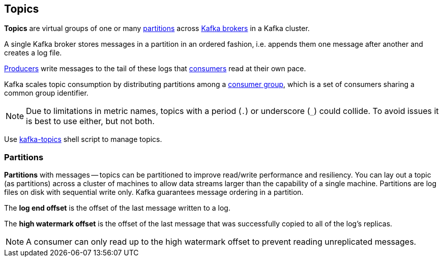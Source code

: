 == Topics

*Topics* are virtual groups of one or many <<partitions, partitions>> across link:kafka-brokers.adoc[Kafka brokers] in a Kafka cluster.

A single Kafka broker stores messages in a partition in an ordered fashion, i.e. appends them one message after another and creates a log file.

link:kafka-producers.adoc[Producers] write messages to the tail of these logs that link:kafka-consumers.adoc[consumers] read at their own pace.

Kafka scales topic consumption by distributing partitions among a link:kafka-consumers.adoc#consumer-group[consumer group], which is a set of consumers sharing a common group identifier.

NOTE: Due to limitations in metric names, topics with a period (`.`) or underscore (`_`) could collide. To avoid issues it is best to use either, but not both.

Use <<kafka-admin-TopicCommand.adoc#, kafka-topics>> shell script to manage topics.

=== [[partitions]] Partitions

*Partitions* with messages -- topics can be partitioned to improve read/write performance and resiliency. You can lay out a topic (as partitions) across a cluster of machines to allow data streams larger than the capability of a single machine. Partitions are log files on disk with sequential write only. Kafka guarantees message ordering in a partition.

The *log end offset* is the offset of the last message written to a log.

The *high watermark offset* is the offset of the last message that was successfully copied to all of the log's replicas.

NOTE: A consumer can only read up to the high watermark offset to prevent reading unreplicated messages.

